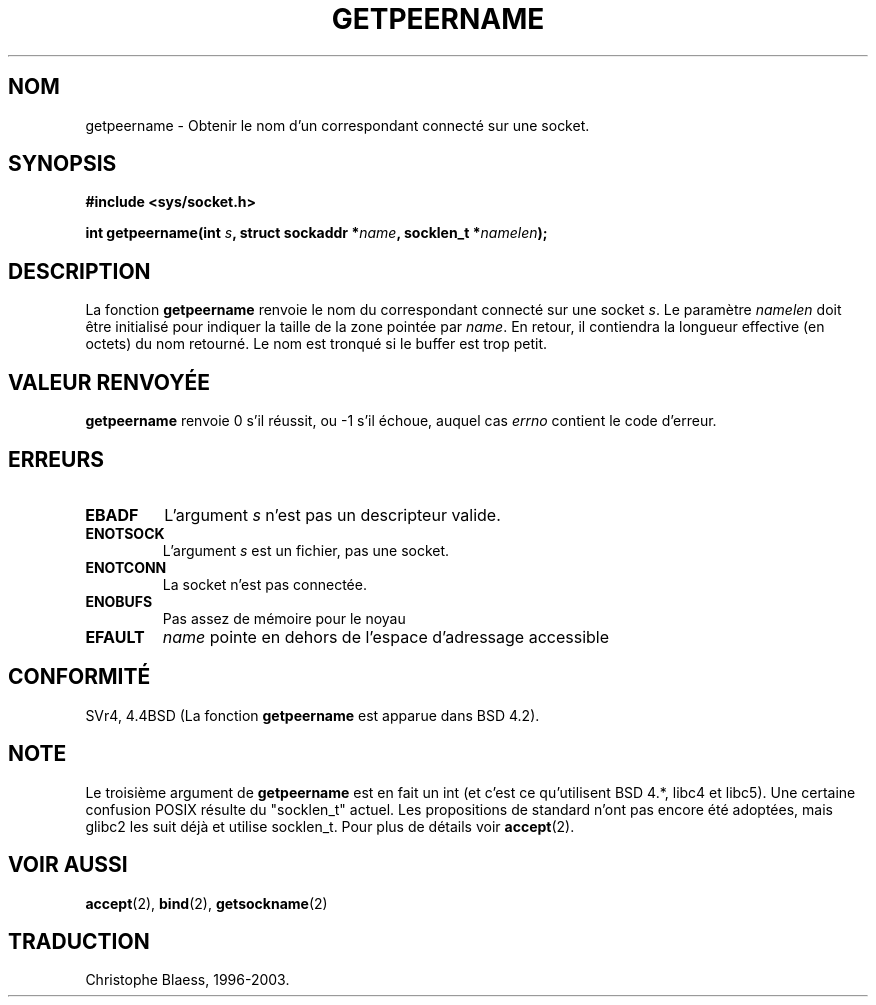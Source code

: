 .\" Copyright (c) 1983, 1991 The Regents of the University of California.
.\" All rights reserved.
.\"
.\" Redistribution and use in source and binary forms, with or without
.\" modification, are permitted provided that the following conditions
.\" are met:
.\" 1. Redistributions of source code must retain the above copyright
.\"    notice, this list of conditions and the following disclaimer.
.\" 2. Redistributions in binary form must reproduce the above copyright
.\"    notice, this list of conditions and the following disclaimer in the
.\"    documentation and/or other materials provided with the distribution.
.\" 3. All advertising materials mentioning features or use of this software
.\"    must display the following acknowledgement:
.\"	This product includes software developed by the University of
.\"	California, Berkeley and its contributors.
.\" 4. Neither the name of the University nor the names of its contributors
.\"    may be used to endorse or promote products derived from this software
.\"    without specific prior written permission.
.\"
.\" THIS SOFTWARE IS PROVIDED BY THE REGENTS AND CONTRIBUTORS ``AS IS'' AND
.\" ANY EXPRESS OR IMPLIED WARRANTIES, INCLUDING, BUT NOT LIMITED TO, THE
.\" IMPLIED WARRANTIES OF MERCHANTABILITY AND FITNESS FOR A PARTICULAR PURPOSE
.\" ARE DISCLAIMED.  IN NO EVENT SHALL THE REGENTS OR CONTRIBUTORS BE LIABLE
.\" FOR ANY DIRECT, INDIRECT, INCIDENTAL, SPECIAL, EXEMPLARY, OR CONSEQUENTIAL
.\" DAMAGES (INCLUDING, BUT NOT LIMITED TO, PROCUREMENT OF SUBSTITUTE GOODS
.\" OR SERVICES; LOSS OF USE, DATA, OR PROFITS; OR BUSINESS INTERRUPTION)
.\" HOWEVER CAUSED AND ON ANY THEORY OF LIABILITY, WHETHER IN CONTRACT, STRICT
.\" LIABILITY, OR TORT (INCLUDING NEGLIGENCE OR OTHERWISE) ARISING IN ANY WAY
.\" OUT OF THE USE OF THIS SOFTWARE, EVEN IF ADVISED OF THE POSSIBILITY OF
.\" SUCH DAMAGE.
.\"
.\"     @(#)getpeername.2	6.5 (Berkeley) 3/10/91
.\"
.\" Modified Sat Jul 24 16:37:50 1993 by Rik Faith (faith@cs.unc.edu)
.\"
.\"
.\" Traduction  11/10/1996 Christophe BLAESS (ccb@club-internet.fr)
.\" màj 10/12/1997 (LDP man-pages 1.18)
.\" màj 18/05/1999 (LDP man-pages 1.23)
.\" màj 18/07/2003 (LDP man-pages 1.56)
.TH GETPEERNAME 2 "18 juillet 2003" LDP "Manuel du programmeur Linux"
.SH NOM
getpeername \- Obtenir le nom d'un correspondant connecté sur une socket.
.SH SYNOPSIS
.B #include <sys/socket.h>
.sp
.BI "int getpeername(int " s ", struct sockaddr *" name ", socklen_t *" namelen );
.SH DESCRIPTION
La fonction
.B getpeername
renvoie le nom du correspondant connecté sur une socket
.IR s .
Le paramètre
.I namelen
doit être initialisé pour indiquer la taille de la zone pointée par
.IR name .
En retour, il contiendra la longueur effective (en octets) du nom retourné.
Le nom est tronqué si le buffer est trop petit.
.SH "VALEUR RENVOYÉE"
.BR getpeername
renvoie 0 s'il réussit, ou \-1 s'il échoue, auquel cas
.I errno
contient le code d'erreur.
.SH ERREURS
.TP
.B EBADF
L'argument
.I s
n'est pas un descripteur valide.
.TP
.B ENOTSOCK
L'argument
.I s
est un fichier, pas une socket.
.TP
.B ENOTCONN
La socket n'est pas connectée.
.TP
.B ENOBUFS
Pas assez de mémoire pour le noyau
.TP
.B EFAULT
.I name
pointe en dehors de l'espace d'adressage accessible
.SH CONFORMITÉ
SVr4, 4.4BSD (La fonction
.B getpeername
est apparue dans BSD 4.2).
.SH NOTE
Le troisième argument de
.B getpeername
est en fait un int (et c'est ce qu'utilisent BSD 4.*, libc4 et libc5).
Une certaine confusion POSIX résulte du "socklen_t" actuel. Les propositions
de standard n'ont pas encore été adoptées, mais glibc2 les suit déjà et
utilise socklen_t. Pour plus de détails voir
.BR accept (2).
.SH "VOIR AUSSI"
.BR accept (2),
.BR bind (2),
.BR getsockname (2)
.SH TRADUCTION
Christophe Blaess, 1996-2003.
